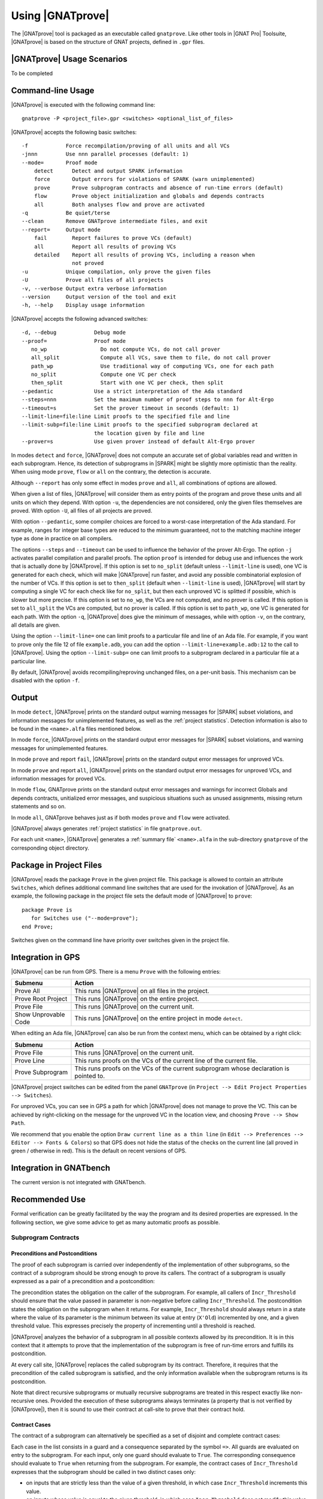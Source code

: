 Using |GNATprove|
=================

The |GNATprove| tool is packaged as an executable called ``gnatprove``. Like
other tools in |GNAT Pro| Toolsuite, |GNATprove| is based on the structure of
GNAT projects, defined in ``.gpr`` files.

|GNATprove| Usage Scenarios
---------------------------

..  Note that, in many cases, ad-hoc data structures based on pointers can be
    replaced by the use of standard Ada containers (vectors, lists, sets, maps,
    etc.) Although the implementation of standard containers is not in |SPARK|,
    we have defined a slightly modified version of these targeted at formal
    verification. These formal containers are implemented in the GNAT standard
    library. These alternative containers are typical of the tradeoffs implicit
    in |SPARK|: favor automatic formal verification as much as possible, at the
    cost of minor adaptations to the code.

To be completed

.. _command line:

Command-line Usage
------------------

|GNATprove| is executed with the following command line::

   gnatprove -P <project_file>.gpr <switches> <optional_list_of_files>

|GNATprove| accepts the following basic switches::

   -f            Force recompilation/proving of all units and all VCs
   -jnnn         Use nnn parallel processes (default: 1)
   --mode=       Proof mode
       detect      Detect and output SPARK information
       force       Output errors for violations of SPARK (warn unimplemented)
       prove       Prove subprogram contracts and absence of run-time errors (default)
       flow        Prove object initialization and globals and depends contracts
       all         Both analyses flow and prove are activated
   -q            Be quiet/terse
   --clean       Remove GNATprove intermediate files, and exit
   --report=     Output mode
       fail        Report failures to prove VCs (default)
       all         Report all results of proving VCs
       detailed    Report all results of proving VCs, including a reason when
                   not proved
   -u            Unique compilation, only prove the given files
   -U            Prove all files of all projects
   -v, --verbose Output extra verbose information
   --version     Output version of the tool and exit
   -h, --help    Display usage information

|GNATprove| accepts the following advanced switches::

   -d, --debug            Debug mode
   --proof=               Proof mode
      no_wp                 Do not compute VCs, do not call prover
      all_split             Compute all VCs, save them to file, do not call prover
      path_wp               Use traditional way of computing VCs, one for each path
      no_split              Compute one VC per check
      then_split            Start with one VC per check, then split
   --pedantic             Use a strict interpretation of the Ada standard
   --steps=nnn            Set the maximum number of proof steps to nnn for Alt-Ergo
   --timeout=s            Set the prover timeout in seconds (default: 1)
   --limit-line=file:line Limit proofs to the specified file and line
   --limit-subp=file:line Limit proofs to the specified subprogram declared at
                          the location given by file and line
   --prover=s             Use given prover instead of default Alt-Ergo prover

In modes ``detect`` and ``force``, |GNATprove| does not compute an accurate set
of global variables read and written in each subprogram. Hence, its detection
of subprograms in |SPARK| might be slightly more optimistic than the
reality. When using mode ``prove``, ``flow`` or ``all`` on the contrary, the
detection is accurate.

Although ``--report`` has only some effect in modes ``prove`` and ``all``, all
combinations of options are allowed.

When given a list of files, |GNATprove| will consider them as entry points of
the program and prove these units and all units on which they depend. With
option ``-u``, the dependencies are not considered, only the given files
themselves are proved. With option ``-U``, all files of all projects are
proved.

With option ``--pedantic``, some compiler choices are forced to a worst-case
interpretation of the Ada standard. For example, ranges for integer base types
are reduced to the minimum guaranteed, not to the matching machine
integer type as done in practice on all compilers.

The options ``--steps`` and ``--timeout`` can be used to influence the behavior
of the prover Alt-Ergo. The option ``-j`` activates parallel compilation and
parallel proofs.  The option ``proof`` is intended for debug use and influences
the work that is actually done by |GNATprove|. If this option is set to
``no_split`` (default unless ``--limit-line`` is used), one VC is generated for
each check, which will make |GNATprove| run faster, and avoid any possible
combinatorial explosion of the number of VCs. If this option is set to
``then_split`` (default when ``--limit-line`` is used), |GNATprove| will start
by computing a single VC for each check like for ``no_split``, but then each
unproved VC is splitted if possible, which is slower but more precise. If this
option is set to ``no_wp``, the VCs are not computed, and no prover is
called. If this option is set to ``all_split`` the VCs are computed, but no
prover is called. If this option is set to ``path_wp``, one VC is generated for
each path. With the option ``-q``, |GNATprove| does give the minimum of
messages, while with option ``-v``, on the contrary, all details are given.

Using the option ``--limit-line=`` one can limit proofs to a particular file
and line of an Ada file. For example, if you want to prove only the file 12 of
file ``example.adb``, you can add the option ``--limit-line=example.adb:12`` to
the call to |GNATprove|. Using the option ``--limit-subp=`` one can limit proofs
to a subprogram declared in a particular file at a particular line.

By default, |GNATprove| avoids recompiling/reproving unchanged files, on a
per-unit basis. This mechanism can be disabled with the option ``-f``.

Output
------

In mode ``detect``, |GNATprove| prints on the standard output warning messages
for |SPARK| subset violations, and information messages for unimplemented
features, as well as the :ref:`project statistics`. Detection information is
also to be found in the ``<name>.alfa`` files mentioned below.

In mode ``force``, |GNATprove| prints on the standard output error messages for
|SPARK| subset violations, and warning messages for unimplemented features.

In mode ``prove`` and report ``fail``, |GNATprove| prints on the standard
output error messages for unproved VCs.

In mode ``prove`` and report ``all``, |GNATprove| prints on the standard
output error messages for unproved VCs, and information messages for proved
VCs.

In mode ``flow``, GNATprove prints on the standard output error messages and
warnings for incorrect Globals and depends contracts, unitialized error
messages, and suspicious situations such as unused assignments, missing return
statements and so on.

In mode ``all``, GNATprove behaves just as if both modes ``prove`` and
``flow`` were activated.

|GNATprove| always generates :ref:`project statistics` in file
``gnatprove.out``.

For each unit ``<name>``, |GNATprove| generates a :ref:`summary file`
``<name>.alfa`` in the sub-directory ``gnatprove`` of the corresponding
object directory.

Package in Project Files
------------------------

|GNATprove| reads the package ``Prove`` in the given project file. This package
is allowed to contain an attribute ``Switches``, which defines additional
command line switches that are used for the invokation of |GNATprove|. As an
example, the following package in the project file sets the default mode of
|GNATprove| to ``prove``::

    package Prove is
       for Switches use ("--mode=prove");
    end Prove;

Switches given on the command line have priority over switches given in the
project file.

.. _GPS integration:

Integration in GPS
------------------

|GNATprove| can be run from GPS. There is a menu ``Prove`` with the following
entries:

.. csv-table::
   :header: "Submenu", "Action"
   :widths: 1, 4

   "Prove All", "This runs |GNATprove| on all files in the project."
   "Prove Root Project", "This runs |GNATprove| on the entire project."
   "Prove File", "This runs |GNATprove| on the current unit."
   "Show Unprovable Code", "This runs |GNATprove| on the entire project in mode ``detect``."

When editing an Ada file, |GNATprove| can also be run from the context menu,
which can be obtained by a right click:

.. csv-table::
   :header: "Submenu", "Action"
   :widths: 1, 4

   "Prove File", "This runs |GNATprove| on the current unit."
   "Prove Line", "This runs proofs on the VCs of the current line of the current file."
   "Prove Subprogram", "This runs proofs on the VCs of the current subprogram whose declaration is pointed to."

|GNATprove| project switches can be edited from the panel ``GNATprove`` (in
``Project --> Edit Project Properties --> Switches``).

For unproved VCs, you can see in GPS a path for which |GNATprove| does not
manage to prove the VC. This can be achieved by right-clicking on the message
for the unproved VC in the location view, and choosing ``Prove --> Show
Path``.

We recommend that you enable the option ``Draw current line as a thin line``
(in ``Edit --> Preferences --> Editor --> Fonts & Colors``) so that GPS does not
hide the status of the checks on the current line (all proved in green /
otherwise in red). This is the default on recent versions of GPS.

Integration in GNATbench
------------------------

The current version is not integrated with GNATbench.

Recommended Use
---------------

Formal verification can be greatly facilitated by the way the program and its
desired properties are expressed. In the following section, we give some advice
to get as many automatic proofs as possible.

.. _contract cases:

Subprogram Contracts
^^^^^^^^^^^^^^^^^^^^

Preconditions and Postconditions
""""""""""""""""""""""""""""""""

The proof of each subprogram is carried over independently of the
implementation of other subprograms, so the contract of a subprogram should be
strong enough to prove its callers. The contract of a subprogram is usually
expressed as a pair of a precondition and a postcondition:

.. code-block:: ada
   :linenos:

    procedure Incr_Threshold (X : in out Integer) with
      Pre  => X >= 0,
      Post => X = Integer'Min (X'Old + 1, Threshold);

The precondition states the obligation on the caller of the subprogram. For
example, all callers of ``Incr_Threshold`` should ensure that the value passed
in parameter is non-negative before calling ``Incr_Threshold``. The
postcondition states the obligation on the subprogram when it returns. For
example, ``Incr_Threshold`` should always return in a state where the value of
its parameter is the minimum between its value at entry (``X'Old``) incremented
by one, and a given threshold value. This expresses precisely the property of
incrementing until a threshold is reached.

|GNATprove| analyzes the behavior of a subprogram in all possible contexts
allowed by its precondition. It is in this context that it attempts to prove
that the implementation of the subprogram is free of run-time errors and
fulfills its postcondition.

At every call site, |GNATprove| replaces the called subprogram by its
contract. Therefore, it requires that the precondition of the called subprogram
is satisfied, and the only information available when the subprogram returns is
its postcondition.

Note that direct recursive subprograms or mutually recursive subprograms are
treated in this respect exactly like non-recursive ones. Provided the execution
of these subprograms always terminates (a property that is not verified by
|GNATprove|), then it is sound to use their contract at call-site to prove that
their contract hold.

Contract Cases
""""""""""""""

The contract of a subprogram can alternatively be specified as a set of
disjoint and complete contract cases:

.. code-block:: ada
   :linenos:

    procedure Incr_Threshold (X : in out Integer) with
      Contract_Cases => (X < Threshold  => X = X'Old + 1,
                         X >= Threshold => X = X'Old);

Each case in the list consists in a guard and a consequence separated by the
symbol ``=>``. All guards are evaluated on entry to the subprogram. For each
input, only one guard should evaluate to ``True``. The corresponding
consequence should evaluate to ``True`` when returning from the subprogram. For
example, the contract cases of ``Incr_Threshold`` expresses that the subprogram
should be called in two distinct cases only:

* on inputs that are strictly less than the value of a given threshold, in
  which case ``Incr_Threshold`` increments this value.
* on inputs whose value is equal to the given threshold, in which case
  ``Incr_Threshold`` does not modify this value.

Contract cases provide a convenient way to express complex contracts, which
would be cumbersome to express with a precondition and a postcondition. For
example, the contract cases of ``Incr_Threshold`` are equivalent to the
following precondition and postcondition:

.. code-block:: ada
   :linenos:

    procedure Incr_Threshold (X : in out Integer) with
      Pre  => (X < Threshold and not (X = Threshold))
               or else (not (X < Threshold) and X = Threshold),
      Post => (if X'Old < Threshold'Old then X = X'Old + 1
               elsif X'Old = Threshold'Old then X = X'Old);

Note that using contract cases or the equivalent (for run-time checking)
preconditions and postconditions is not equivalent for proof with |GNATprove|.
If contract cases are used, |GNATprove| attempts to prove that they are
disjoint and complete once and for all. If preconditions and postconditions are
used, |GNATprove| treats these properties as any other precondition, so they
must be verified at each call.

Contract cases can also be used in addition to preconditions and
postconditions. In that case, the cases should cover all inputs allowed by the
precondition. For example, the contract of ``Incr_Threshold`` can be written:

.. code-block:: ada
   :linenos:

    procedure Incr_Threshold (X : in out Integer) with
      Pre  => X in 0 .. Threshold,
      Post => X >= X'Old,
      Contract_Cases => (X < Threshold => X = X'Old + 1,
                         X = Threshold => X = X'Old);

Note that the completeness is automatically reached when the last guard is
``others``, denoting all cases not captured by any of the other guard.

Expression Functions
""""""""""""""""""""

Expression functions that do not have a user-defined postcondition are treated
specially by |GNATprove|, which generates an implicit postcondition stating
that their result is equal to the expression that defines them. For example,
the function ``Increment`` defined as an expression function:

.. code-block:: ada

   function Increment (X : Integer) return Integer is (X + 1);

is treated by |GNATprove| as if it had a postcondition:

.. code-block:: ada

   Post => Increment'Result = X + 1;

This postcondition is automatically satisfied, so |GNATprove| does not generate
VCs to check it. Expression functions that have a user-defined postcondition
are treated like regular functions.

Function Calls in Annotations
^^^^^^^^^^^^^^^^^^^^^^^^^^^^^

The contracts of functions called in annotations are essential for automatic
proofs. Currently, the knowledge that a function call in an annotation respects
its postcondition (when called in a context where the precondition is
satisfied) is only available for expression functions. Thus, expression
functions should be used whenever possible for these functions called in
annotations.  The syntax of expression functions, introduced in Ada 2012,
allows defining functions whose implementation simply returns an expression,
such as ``Is_Even``, ``Is_Odd`` and ``Is_Prime`` below.

.. code-block:: ada
   :linenos:

    function Is_Even (X : Integer) return Boolean is (X mod 2 = 0);

    function Is_Odd (X : Integer) return Boolean is (not Even (X));

    function Is_Prime (X : Integer) with
      Pre => Is_Odd (X);

Calls to Standard Library Functions
^^^^^^^^^^^^^^^^^^^^^^^^^^^^^^^^^^^

The standard library for the selected target is pre-analyzed, so that user code
can freely call standard library subprograms.

Loop Invariants
^^^^^^^^^^^^^^^

In order for |GNATprove| to prove formally the properties of interest on
subprograms with loops, the user should annotate these loops with loop
invariants. A loop invariant gives information on the state at entry to the
loop at each iteration. Loop invariants in |SPARK| are expressed with the
``Loop_Invariant`` pragma, which may appear anywhere in the main list of
statements in a loop body, or directly in a chain of nested block statements in
this main list of statements. Only the first ``Loop_Invariant`` pragmas are
used by |GNATprove| as a loop invariant during proof (they should be next to
each other, or separated only by ``Loop_Variant`` pragmas). Other
``Loop_Invariant`` pragmas are proved like regular assertions. Loop invariants
may have to be precise enough to prove the property of interest. For example,
in order to prove the postcondition of function ``Contains`` below, one has to
write a precise loop invariant such as the one given below:

.. code-block:: ada
   :linenos:

   function Contains (Table : IntArray; Value : Integer) return Boolean with
     Post => (if Contains'Result then
                (for some J in Table'Range => Table (J) = Value)
 	     else
                (for all J in Table'Range => Table (J) /= Value));

   function Contains (Table : IntArray; Value : Integer) return Boolean is
   begin
      for Index in Table'Range loop
         pragma Loop_Invariant (for all J in Table'First .. Index - 1 =>
                                 Table (J) /= Value);

         if Table(Index) = Value then
            return True;
         end if;
      end loop;

      return False;
   end Contains;

When the loop involves modifying a variable, it may be necessary to refer to
the value of the variable at loop entry. This can be done using the GNAT
attribute ``'Loop_Entry``. For example, in order to prove the postcondition of
function ``Move`` below, one has to write a loop invariant referring to
``Src'Loop_Entry`` such as the one given below:

.. code-block:: ada
   :linenos:

   procedure Move (Dest, Src : out IntArray) with
     Post => (for all J in Dest'Range => Dest (J) = Src'Old (J));

   procedure Move (Dest, Src : out IntArray) is
   begin
      for Index in Dest'Range loop
         pragma Loop_Invariant ((for all J in Dest'First .. Index - 1 =>
                                  Dest (J) = Src'Loop_Entry (J)) and
                                (for all J in Index .. Dest'Last =>
                                  Src (J) = Src'Loop_Entry (J)));

         Dest (Index) := Src (Index);
         Src (Index) := 0;
      end loop;
   end Move;

Loop Variants
^^^^^^^^^^^^^

Proofs of termination of loops rely on ``Loop_Variant`` pragmas. Proving one
loop variant is sufficient to prove that a loop terminates, even if the loop
contains multiple ``Loop_Variant`` pragmas, and others are not proved. Indeed,
it is sufficient to know that one bounded quantity decreases or increases
monotonically (or a mix of these, as loop invariants may have increasing and
decreasing parts, the order of which fixes the lexicographic combined order of
progress) to be assured that the loop terminates. Note that, in general, this
requires proving also that there are no run-time errors in the loop, to show
that the quantity stays within bounds. Otherwise, the code may still wrap
around at run time (if the code is compiled without checks), and the loop will
not necessarily exit.

The ``Loop_Variant`` pragmas that appear next to the first group of
``Loop_Invariant`` pragmas (or at the start of the loop body if there are no
``Loop_Invariant`` pragmas in the loop) are handled with the most precision by
|GNATprove|, as they become loop variants of the underlying intermediate
representation in Why3. Other ``Loop_Variant`` pragmas are proved by showing
that the quantity that should progress monotonically does so between the
program point where the first group of ``Loop_Invariant`` pragmas appears (or
the start of the loop if there is no such group) and the program point where
the ``Loop_Variant`` pragma appears, and that this quantity either stays the
same or progresses on the rest of the loop.

Quantified Expressions
^^^^^^^^^^^^^^^^^^^^^^

Ada 2012 quantified expressions are a special case with respect to run-time
errors: the enclosed expression must be run-time error free over the *entire
range* of the quantification, not only at points that would actually be
reached at execution. As an example, consider the following expression:

.. code-block:: ada

    (for all I in 1 .. 10 => 1 / (I - 3) > 0)

This quantified expression will never raise a run-time error, because the
test is already false for the first value of the range, ``I = 1``, and the
execution will stop, with the result value ``False``. However, |GNATprove|
requires the expression to be run-time error free over the entire range,
including ``I = 3``, so there will be an unproved VC for this case.

Pragma ``Assert_And_Cut``
^^^^^^^^^^^^^^^^^^^^^^^^^

|GNATprove| may need to consider many possible paths through a subprogram. If
this number of paths is too large, |GNATprove| will take a long time to prove
even trivial properties. To reduce the number of paths analyzed by |GNATprove|,
one may use the pragma ``Assert_And_Cut``, to mark program points where
|GNATprove| can *cut* paths, replacing precise knowledge about execution before
the program point by the assertion given. The effect of this pragma for
compilation is exactly the same as the one of pragma ``Assert``.

For example, in the procedure below, all that is needed to prove that the code
using ``X`` is free from run-time errors is that ``X`` is positive. Without the
pragma, |GNATprove| considers all execution paths through ``P``, which may be
many. With the pragma, |GNATprove| only needs to consider the paths from the
start of the procedure to the pragma, and the paths from the pragma to the end
of the procedure, hence many fewer paths.

.. code-block:: ada
   :linenos:

   procedure P is
      X : Integer;
   begin
      --  complex computation that sets X
      pragma Assert_And_Cut (X > 0);
      --  complex computation that uses X
   end P;

Investigating Failed Proofs
---------------------------

One of the most challenging aspects of formal verification is the analysis of
failed proofs. If |GNATprove| fails to prove automatically that a run-time
check or an assertion holds, there might be various reasons:

* [CODE] The check or assertion does not hold, because the code is wrong.
* [ASSERT] The assertion does not hold, because it is incorrect.
* [SPEC] The check or assertion cannot be proved, because of some missing
  assertions about the behavior of the program.
* [TIMEOUT] The check or assertion is not proved because the prover timeouts.
* [PROVER] The check or assertion is not proved because the prover is not smart
  enough.

Investigating Incorrect Code or Assertion
^^^^^^^^^^^^^^^^^^^^^^^^^^^^^^^^^^^^^^^^^

The first step is to check whether the code is incorrect [CODE] or the
assertion is incorrect [ASSERT], or both. Since run-time checks and assertions
can be executed at run time, one way to increase confidence in the correction
of the code and assertions is to test the program on representative inputs. The
following GNAT switches can be used:

* ``-gnato``: enable run-time checking of intermediate overflows
* ``-gnat-p``: reenable run-time checking even if ``-gnatp`` was used to
  suppress all checks
* ``-gnata``: enable run-time checking of assertions

Investigating Unprovable Properties
^^^^^^^^^^^^^^^^^^^^^^^^^^^^^^^^^^^

The second step is to consider whether the property is provable [SPEC].  A
check or assertion might be unprovable because a necessary annotation is
missing:

* the precondition of the enclosing subprogram might be too weak; or
* the postcondition of a subprogram called might be too weak; or
* a loop invariant for an enclosing loop might be too weak; or
* a loop invariant for a loop before the check or assertion might be too weak.

In particular, |GNATprove| does not look into subprogram bodies, so all the
necessary information for calls should be explicit in the subprogram
contracts. A focused manual review of the code and assertions can efficiently
diagnose many cases of missing annotations. Even when an assertion is quite
large, |GNATprove| precisely locates the part that it cannot prove, which can
help figuring out the problem. It may useful to simplify the code during this
investigation, for example by adding a simpler assertion and trying to prove
it.

|GNATprove| provides path information that might help the code review. Select
``Prove --> Show Path`` as described in :ref:`GPS integration` to display
inside the editor the path on which the proof failed. In many cases, this is
sufficient to spot a missing assertion. To further assist the user, we plan to
add to this path some information about the values taken by variables from a
counterexample.

.. figure:: static/show_path.jpg
   :align: center
   :alt: GPS displays a path in the source code panel by coloring in blue
         the background of those lines in the path.

   Path displayed in GPS for an unproved property

Investigating Prover Shortcomings
^^^^^^^^^^^^^^^^^^^^^^^^^^^^^^^^^

The last step is to investigate if the prover would find a proof given enough
time [TIMEOUT] or if another prover can find a proof [PROVER]. To that end,
|GNATprove| provides options ``-timeout`` and ``-prover``, usable either from
the command-line (see :ref:`command line`) or inside GPS (see :ref:`GPS
integration`).

Note that for the above experiments, it is quite convenient to use the ``Prove
Line`` or ``Prove Subprogram`` features in GPS, as described in :ref:`GPS
integration`, to get faster results for the desired line or subprogram.

A common limitation of automatic provers is that they don't handle well
non-linear arithmetic. For example, they might fail to prove simple checks
involving multiplication, division, modulo or exponentiation.

In that case, a user may either:

* manually review the unproved checks and record that they can be trusted (for
  example by storing the result of |GNATprove| under version control), or
* add an assumption in the code to help the prover, in the form of a ``pragma
  Assume``. |GNATprove| handles it like an assertion, so it both attempts to
  prove it, and uses it in subsequent code. If the assumption is not proved, it
  can be manually reviewed like mentioned above, and marking it as an assumption
  in the code helps documenting it.

We plan to provide a `user view` of the formula passed to the prover, for
advanced users to inspect. This view will express in an Ada-like syntax the
actual formula whose proof failed, to make it easier for users to interpret it.
This format is yet to be defined.

For very advanced users, in particular those who would like to do manual proof
of VCs, we will provide a description of the format of the VCs generated by
|GNATprove|, so that users can understand the actual VCs passed to the
prover. Each VC is stored in an individual file under the sub-directory
``gnatprove`` of the project object directory (default is the project
directory). The file name follows the convention::

  <file>_<line>_<column>_<check>_<num>.why

where:

* ``file`` is the name of the Ada source file for the check or assertion
* ``line`` is the line where the check or assertion appears
* ``column`` is the column
* ``check`` is an identifier for the check or assertion
* ``num`` is an optional number and identifies different paths through the
  program, between the start of the subprogram and the location of the check or
  assertion

For example, the VCs for a range check at line 160, column 42, of the file
``f.adb`` are stored in::

  f.adb_160_42_range_check.why
  f.adb_160_42_range_check_2.why
  f.adb_160_42_range_check_3.why
  ...

The syntax of these files depend on the prover that was used. By default, it is
Alt-Ergo, so these files are in Why3 proof syntax.

To be able to inspect these files, you should instruct |GNATprove| to keep them
around by adding the switch ``-d`` to |GNATprove|'s command line. You can also
use the switch ``-v`` to get a detailed log of which VCs |GNATprove| is
producing and attempting to prove.

Known Limitations
-----------------

|GNATprove| analyzes floating-point values and operations as if they were over
real numbers, with no rounding. The only rounding that occurs is for static
values (for example ``1.0``) which get rounded to their closest representable
floating-point value, depending on the type used in the code.

In mode ``prove``, the current version has the following limitations:

   * It only accepts projects with a single object directory; it will stop
     with an error message if run on projects with more than one object
     directory.

   * It uses the location of the top-level instantiation for all VCs in
     instances of generics.

Using the option ``-gnatec=pragmas.adc`` as Default_Switch in a project file is
not supported. Instead, use ``for Local_Configuration_Pragmas use
"pragmas.adc";``.

Defining multiple units in the same file is not supported. Instead, define each
unit in a separate file.

